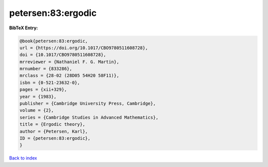 petersen:83:ergodic
===================

.. :cite:t:`petersen:83:ergodic`

.. bibliography:: ../../All.bib

**BibTeX Entry:**

.. code-block:: bibtex

   @book{petersen:83:ergodic,
   url = {https://doi.org/10.1017/CBO9780511608728},
   doi = {10.1017/CBO9780511608728},
   mrreviewer = {Nathaniel F. G. Martin},
   mrnumber = {833286},
   mrclass = {28-02 (28D05 54H20 58F11)},
   isbn = {0-521-23632-0},
   pages = {xii+329},
   year = {1983},
   publisher = {Cambridge University Press, Cambridge},
   volume = {2},
   series = {Cambridge Studies in Advanced Mathematics},
   title = {Ergodic theory},
   author = {Petersen, Karl},
   ID = {petersen:83:ergodic},
   }

`Back to index <../index>`_
